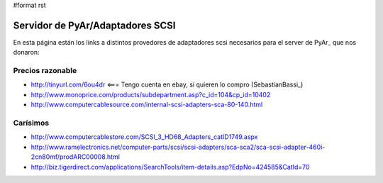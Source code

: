 #format rst

Servidor de PyAr/Adaptadores SCSI
=================================

En esta página están los links a distintos provedores de adaptadores scsi necesarios para el server de PyAr_ que nos donaron:

Precios razonable
-----------------

* http://tinyurl.com/6ou4dr   <=== Tengo cuenta en ebay, si quieren lo compro (SebastianBassi_)

* http://www.monoprice.com/products/subdepartment.asp?c_id=104&cp_id=10402

* http://www.computercablesource.com/internal-scsi-adapters-sca-80-140.html

Carísimos
---------

* http://www.computercablestore.com/SCSI_3_HD68_Adapters_catID1749.aspx

* http://www.ramelectronics.net/computer-parts/scsi/scsi-adapters/sca-sca2/sca-scsi-adapter-460i-2cn80mf/prodARC00008.html

* http://biz.tigerdirect.com/applications/SearchTools/item-details.asp?EdpNo=424585&CatId=70

